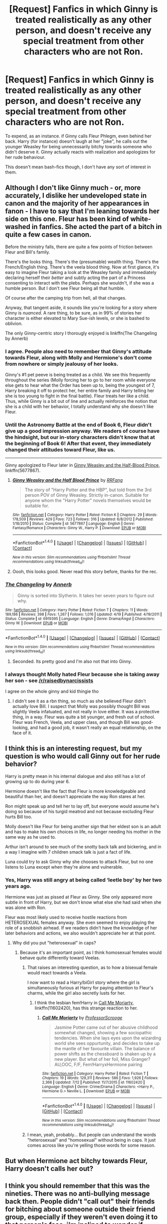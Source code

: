 #+TITLE: [Request] Fanfics in which Ginny is treated realistically as any other person, and doesn't receive any special treatment from other characters who are not Ron.

* [Request] Fanfics in which Ginny is treated realistically as any other person, and doesn't receive any special treatment from other characters who are not Ron.
:PROPERTIES:
:Author: TheHellblazer
:Score: 7
:DateUnix: 1507711069.0
:DateShort: 2017-Oct-11
:FlairText: Request
:END:
To expend, as an instance. if Ginny calls Fleur Phlegm, even behind her back. Harry (for instance) doesn't laugh at her "joke", he calls out the younger Weasley for being unnecessarily bitchy towards someone who didn't deserve it. Ginny actually reacts with realization and apologizes for her rude behaviour.

This doesn't mean bash-fics though, I don't have any sort of interest in them.


** Although I don't like Ginny much - or, more accurately, I dislike her undeveloped state in canon and the majority of her appearances in fanon - I have to say that I'm leaning towards her side on this one. Fleur has been kind of white-washed in fanfics. She acted the part of a bitch in quite a few cases in canon.

Before the ministry falls, there are quite a few points of friction between Fleur and Bill's family.

There's the looks thing. There's the (presumable) wealth thing. There's the French/English thing. There's the veela blood thing. Now at first glance, it's easy to imagine Fleur taking a look at the Weasley family and immediately declaring herself their /better/ and subtly acting the part of a Princess consenting to interact with the plebs. Perhaps she wouldn't, if she was a humble person. But I don't see Fleur being all that humble.

Of course after the camping trip from hell, all that changes.

Anyway, that tangent aside, it sounds like you're looking for a story where Ginny is /nuanced/. A rare thing, to be sure, as in 99% of stories her character is either elevated to Mary Sue-ish levels, or she is bashed to oblivion.

The only Ginny-centric story I thorougly enjoyed is linkffn(The Changeling by Annerb)
:PROPERTIES:
:Author: T0lias
:Score: 21
:DateUnix: 1507715716.0
:DateShort: 2017-Oct-11
:END:

*** I agree. People also need to remember that Ginny's attitude towards Fleur, along with Molly and Hermione's don't come from nowhere or simply jealousy of her looks.

Ginny's #1 pet peeve is being treated as a child. We see this frequently throughout the series (Molly forcing her to go to her room while everyone else gets to hear what the Order has been up to, being the youngest of 7, Harry breaking it off to protect her, her entire family and Harry telling her she is too young to fight in the final battle). Fleur treats her like a child. Thus, while Ginny is a bit out of line and actually reinforces the notion that she is a child with her behavior, I totally understand why she doesn't like Fleur.
:PROPERTIES:
:Author: goodlife23
:Score: 14
:DateUnix: 1507745062.0
:DateShort: 2017-Oct-11
:END:


*** Until the Astronomy Battle at the end of Book 6, Fleur didn't give up a good impression anyway. We readers of course have the hindsight, but our in-story characters didn't know that at the beginning of Book 6! After that event, they immediately changed their attitudes toward Fleur, like us.

--------------

Ginny apologized to Fleur later in [[https://www.fanfiction.net/s/5677867/1/Ginny-Weasley-and-the-Half-Blood-Prince][Ginny Weasley and the Half-Blood Prince]], linkffn(5677867).
:PROPERTIES:
:Author: InquisitorCOC
:Score: 9
:DateUnix: 1507734220.0
:DateShort: 2017-Oct-11
:END:

**** [[http://www.fanfiction.net/s/5677867/1/][*/Ginny Weasley and the Half Blood Prince/*]] by [[https://www.fanfiction.net/u/1915468/RRFang][/RRFang/]]

#+begin_quote
  The story of "Harry Potter and the HBP", but told from the 3rd person POV of Ginny Weasley. Strictly in-canon. Suitable for anyone whom the "Harry Potter" novels themselves would be suitable for.
#+end_quote

^{/Site/: [[http://www.fanfiction.net/][fanfiction.net]] *|* /Category/: Harry Potter *|* /Rated/: Fiction K *|* /Chapters/: 29 *|* /Words/: 178,509 *|* /Reviews/: 429 *|* /Favs/: 723 *|* /Follows/: 316 *|* /Updated/: 6/8/2012 *|* /Published/: 1/18/2010 *|* /Status/: Complete *|* /id/: 5677867 *|* /Language/: English *|* /Genre/: Fantasy/Romance *|* /Characters/: Ginny W., Harry P. *|* /Download/: [[http://www.ff2ebook.com/old/ffn-bot/index.php?id=5677867&source=ff&filetype=epub][EPUB]] or [[http://www.ff2ebook.com/old/ffn-bot/index.php?id=5677867&source=ff&filetype=mobi][MOBI]]}

--------------

*FanfictionBot*^{1.4.0} *|* [[[https://github.com/tusing/reddit-ffn-bot/wiki/Usage][Usage]]] | [[[https://github.com/tusing/reddit-ffn-bot/wiki/Changelog][Changelog]]] | [[[https://github.com/tusing/reddit-ffn-bot/issues/][Issues]]] | [[[https://github.com/tusing/reddit-ffn-bot/][GitHub]]] | [[[https://www.reddit.com/message/compose?to=tusing][Contact]]]

^{/New in this version: Slim recommendations using/ ffnbot!slim! /Thread recommendations using/ linksub(thread_id)!}
:PROPERTIES:
:Author: FanfictionBot
:Score: 2
:DateUnix: 1507734241.0
:DateShort: 2017-Oct-11
:END:


**** Oooh, this looks good. Never read this story before, thanks for the rec.
:PROPERTIES:
:Author: CryptidGrimnoir
:Score: 2
:DateUnix: 1507803856.0
:DateShort: 2017-Oct-12
:END:


*** [[http://www.fanfiction.net/s/6919395/1/][*/The Changeling/*]] by [[https://www.fanfiction.net/u/763509/Annerb][/Annerb/]]

#+begin_quote
  Ginny is sorted into Slytherin. It takes her seven years to figure out why.
#+end_quote

^{/Site/: [[http://www.fanfiction.net/][fanfiction.net]] *|* /Category/: Harry Potter *|* /Rated/: Fiction T *|* /Chapters/: 11 *|* /Words/: 189,186 *|* /Reviews/: 398 *|* /Favs/: 1,267 *|* /Follows/: 1,016 *|* /Updated/: 4/19 *|* /Published/: 4/19/2011 *|* /Status/: Complete *|* /id/: 6919395 *|* /Language/: English *|* /Genre/: Drama/Angst *|* /Characters/: Ginny W. *|* /Download/: [[http://www.ff2ebook.com/old/ffn-bot/index.php?id=6919395&source=ff&filetype=epub][EPUB]] or [[http://www.ff2ebook.com/old/ffn-bot/index.php?id=6919395&source=ff&filetype=mobi][MOBI]]}

--------------

*FanfictionBot*^{1.4.0} *|* [[[https://github.com/tusing/reddit-ffn-bot/wiki/Usage][Usage]]] | [[[https://github.com/tusing/reddit-ffn-bot/wiki/Changelog][Changelog]]] | [[[https://github.com/tusing/reddit-ffn-bot/issues/][Issues]]] | [[[https://github.com/tusing/reddit-ffn-bot/][GitHub]]] | [[[https://www.reddit.com/message/compose?to=tusing][Contact]]]

^{/New in this version: Slim recommendations using/ ffnbot!slim! /Thread recommendations using/ linksub(thread_id)!}
:PROPERTIES:
:Author: FanfictionBot
:Score: 5
:DateUnix: 1507715737.0
:DateShort: 2017-Oct-11
:END:

**** Seconded. Its pretty good and I'm also not that into Ginny.
:PROPERTIES:
:Author: ashez2ashes
:Score: 1
:DateUnix: 1507840989.0
:DateShort: 2017-Oct-13
:END:


*** I always thought Molly hated Fleur because she is taking away her son - see [[/r/raisedbynarcissists]]

I agree on the whole ginny and kid thingie tho
:PROPERTIES:
:Author: textposts_only
:Score: 1
:DateUnix: 1507846639.0
:DateShort: 2017-Oct-13
:END:

**** I didn't see it as a rbn thing, so much as she believed Fleur didn't actually love Bill. I suspect that Molly was possibly thought Bill was slightly Veela infatuated, and not really in love either. It was a protective thing, in a way. Fleur was quite a bit younger, and fresh out of school. Fleur was French, Veela, and upper class, and though Bill was good-looking, and had a good job, it wasn't really an equal relationship, on the face of it.
:PROPERTIES:
:Author: Lamenardo
:Score: 3
:DateUnix: 1508061817.0
:DateShort: 2017-Oct-15
:END:


** I think this is an interesting request, but my question is who would call Ginny out for her rude behavior?

Harry is pretty mean in his internal dialogue and also still has a lot of growing up to do during year 6.

Hermione doesn't like the fact that Fleur is more knowledgeable and beautiful than her, and doesn't appreciate the way Ron stares at her.

Ron might speak up and tell her to lay off, but everyone would assume he's doing so because of his turgid meatrod and not because excluding Fleur hurts Bill too.

Molly doesn't like Fleur for being another sign that her eldest son is an adult and has to make his own choices in life, no longer needing his mother in the same way as he used to.

Arthur isn't around to see much of the snotty back talk and bickering, and in a way I imagine with 7 children smack talk is just a fact of life.

Luna could try to ask Ginny why she chooses to attack Fleur, but no one listens to Luna except when they're alone and vulnerable.
:PROPERTIES:
:Author: zombieqatz
:Score: 12
:DateUnix: 1507723240.0
:DateShort: 2017-Oct-11
:END:

*** Yes, Harry was still angry at being called ‘leetle boy' by her two years ago.

Hermione was just as pissed at Fleur as Ginny. She only appeared more subtle in front of Harry, but we don't know what else she had said when she was alone with Ron.

Fleur was most likely used to receive hostile reactions from HETEROSEXUAL females anyway. She even seemed to enjoy playing the role of a snobbish airhead. If we readers didn't have the knowledge of her later behaviors and actions, we also wouldn't appreciate her at that point.
:PROPERTIES:
:Author: InquisitorCOC
:Score: 5
:DateUnix: 1507728433.0
:DateShort: 2017-Oct-11
:END:

**** Why did you put "heterosexual" in caps?
:PROPERTIES:
:Score: 2
:DateUnix: 1507740760.0
:DateShort: 2017-Oct-11
:END:

***** Because it's an important point, as I think homosexual females would behave quite differently toward Veelas.
:PROPERTIES:
:Author: InquisitorCOC
:Score: 1
:DateUnix: 1507744101.0
:DateShort: 2017-Oct-11
:END:

****** That raises an interesting question, as to how a bisexual female would react towards a Veela.

I now want to read a Harry/biGirl story where the girl is simultaneously furious at Harry for paying attention to Fleur's charms, while the girl also secretly lusts for her.
:PROPERTIES:
:Author: T0lias
:Score: 4
:DateUnix: 1507748270.0
:DateShort: 2017-Oct-11
:END:

******* I think the lesbian fem!Harry in [[https://www.fanfiction.net/s/11602420/1/Call-Me-Moriarty][Call Me Moriarty]], linkffn(11602420), has this strange reaction to her.
:PROPERTIES:
:Author: InquisitorCOC
:Score: 2
:DateUnix: 1507756528.0
:DateShort: 2017-Oct-12
:END:

******** [[http://www.fanfiction.net/s/11602420/1/][*/Call Me Moriarty/*]] by [[https://www.fanfiction.net/u/7011953/ProfessorScrooge][/ProfessorScrooge/]]

#+begin_quote
  Jasmine Potter came out of her abusive childhood somewhat changed, showing a few sociopathic tendencies. When she lays eyes upon the wizarding world she sees oppurtunity, and decides to take up the mantle of her favourite villain. The balance of power shifts as the chessboard is shaken up by a new player. But what of her foil, Miss Granger? AU,OOC, F/F, Fem!HarryxHermione pairing
#+end_quote

^{/Site/: [[http://www.fanfiction.net/][fanfiction.net]] *|* /Category/: Harry Potter *|* /Rated/: Fiction T *|* /Chapters/: 19 *|* /Words/: 129,311 *|* /Reviews/: 586 *|* /Favs/: 1,926 *|* /Follows/: 2,366 *|* /Updated/: 7/12 *|* /Published/: 11/7/2015 *|* /id/: 11602420 *|* /Language/: English *|* /Genre/: Crime/Drama *|* /Characters/: <Harry P., Hermione G.> Neville L. *|* /Download/: [[http://www.ff2ebook.com/old/ffn-bot/index.php?id=11602420&source=ff&filetype=epub][EPUB]] or [[http://www.ff2ebook.com/old/ffn-bot/index.php?id=11602420&source=ff&filetype=mobi][MOBI]]}

--------------

*FanfictionBot*^{1.4.0} *|* [[[https://github.com/tusing/reddit-ffn-bot/wiki/Usage][Usage]]] | [[[https://github.com/tusing/reddit-ffn-bot/wiki/Changelog][Changelog]]] | [[[https://github.com/tusing/reddit-ffn-bot/issues/][Issues]]] | [[[https://github.com/tusing/reddit-ffn-bot/][GitHub]]] | [[[https://www.reddit.com/message/compose?to=tusing][Contact]]]

^{/New in this version: Slim recommendations using/ ffnbot!slim! /Thread recommendations using/ linksub(thread_id)!}
:PROPERTIES:
:Author: FanfictionBot
:Score: 1
:DateUnix: 1507756546.0
:DateShort: 2017-Oct-12
:END:


****** I mean, yeah, probably... But people can understand the words "heterosexual" and "homosexual" without being in caps. It just comes across like you're yelling those words for some reason.
:PROPERTIES:
:Score: 1
:DateUnix: 1507745770.0
:DateShort: 2017-Oct-11
:END:


** But when Hermione act bitchy towards Fleur, Harry doesn't calls her out?
:PROPERTIES:
:Author: Quoba
:Score: 8
:DateUnix: 1507720551.0
:DateShort: 2017-Oct-11
:END:


** I think you should remember that this was the nineties. There was no anti-bullying message back then. People didn't "call out" their friends for bitching about someone outside their friend group, especially if they weren't even doing it to that person's face. i'm inclined to wonder if people actually do that now, even?
:PROPERTIES:
:Author: cavelioness
:Score: 2
:DateUnix: 1507807923.0
:DateShort: 2017-Oct-12
:END:
